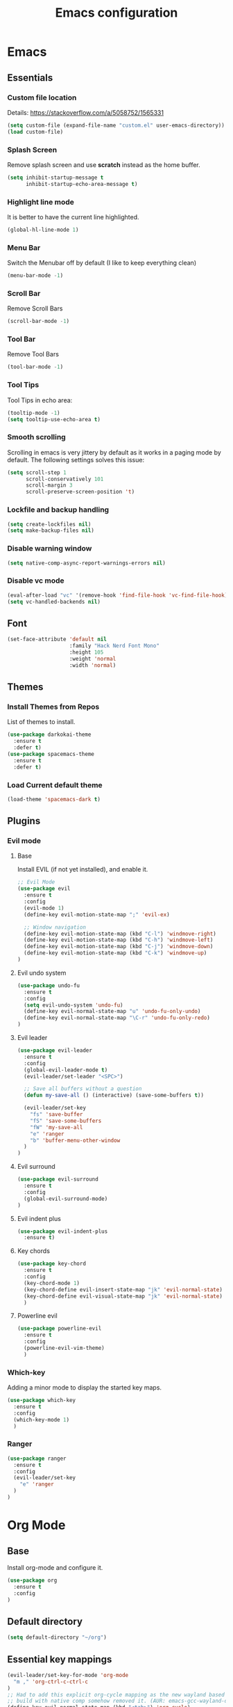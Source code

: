 #+TITLE: Emacs configuration
#+DESCRIPTION: An org-babel based emacs configuration
#+LANGUAGE: en
#+PROPERTY: results silent
#+TAGS: ticket(t) review(r) issue(i) django(d) flask(f)
#+SEQ_TODO: RECURRING(R) TODO(t!) SOMEDAY(s!) IN_REVIEW(r!) NEXT(n!) WAITING(w@) | DONE(d@) CANCELLED(c@) SZAMLAZVA(i!) FIZETVE(f!)
#+STARTUP: overview


* Emacs
** Essentials
*** Custom file location
Details: https://stackoverflow.com/a/5058752/1565331

#+begin_src emacs-lisp
(setq custom-file (expand-file-name "custom.el" user-emacs-directory))
(load custom-file)
#+end_src

*** Splash Screen
Remove splash screen and use *scratch* instead as the home buffer.

#+begin_src emacs-lisp
(setq inhibit-startup-message t
      inhibit-startup-echo-area-message t)
#+end_src

*** Highlight line mode
It is better to have the current line highlighted.

#+begin_src emacs-lisp
(global-hl-line-mode 1)
#+end_src

*** Menu Bar
Switch the Menubar off by default (I like to keep everything clean)

#+begin_src emacs-lisp
(menu-bar-mode -1)
#+end_src

*** Scroll Bar
Remove Scroll Bars

#+begin_src emacs-lisp
(scroll-bar-mode -1)
#+end_src

*** Tool Bar
Remove Tool Bars

#+begin_src emacs-lisp
(tool-bar-mode -1)
#+end_src

*** Tool Tips
Tool Tips in echo area:

#+begin_src emacs-lisp
(tooltip-mode -1)
(setq tooltip-use-echo-area t)
#+end_src

*** Smooth scrolling
Scrolling in emacs is very jittery by default as it works in a paging mode by
default. The following settings solves this issue:

#+begin_src emacs-lisp
(setq scroll-step 1
      scroll-conservatively 101
      scroll-margin 3
      scroll-preserve-screen-position 't)
#+end_src

*** Lockfile and backup handling
#+begin_src emacs-lisp
(setq create-lockfiles nil)
(setq make-backup-files nil)
#+end_src

*** Disable warning window
#+begin_src emacs-lisp
(setq native-comp-async-report-warnings-errors nil)
#+end_src

*** Disable vc mode

#+begin_src emacs-lisp
(eval-after-load "vc" '(remove-hook 'find-file-hook 'vc-find-file-hook))
(setq vc-handled-backends nil)
#+end_src

** Font
#+begin_src emacs-lisp
(set-face-attribute 'default nil
                    :family "Hack Nerd Font Mono"
                    :height 105
                    :weight 'normal
                    :width 'normal)
#+end_src

** Themes
*** Install Themes from Repos
List of themes to install.

#+begin_src emacs-lisp
(use-package darkokai-theme
  :ensure t
  :defer t)
(use-package spacemacs-theme
  :ensure t
  :defer t)
#+end_src

*** Load Current default theme
#+begin_src emacs-lisp
(load-theme 'spacemacs-dark t)
#+end_src

** Plugins
*** Evil mode
**** Base
Install EVIL (if not yet installed), and enable it.

#+begin_src emacs-lisp
;; Evil Mode
(use-package evil
  :ensure t
  :config
  (evil-mode 1)
  (define-key evil-motion-state-map ";" 'evil-ex)

  ;; Window navigation
  (define-key evil-motion-state-map (kbd "C-l") 'windmove-right)
  (define-key evil-motion-state-map (kbd "C-h") 'windmove-left)
  (define-key evil-motion-state-map (kbd "C-j") 'windmove-down)
  (define-key evil-motion-state-map (kbd "C-k") 'windmove-up)
)
#+end_src
#
**** Evil undo system
#+begin_src emacs-lisp
(use-package undo-fu
  :ensure t
  :config
  (setq evil-undo-system 'undo-fu)
  (define-key evil-normal-state-map "u" 'undo-fu-only-undo)
  (define-key evil-normal-state-map "\C-r" 'undo-fu-only-redo)
)
#+end_src

**** Evil leader
#+begin_src emacs-lisp
(use-package evil-leader
  :ensure t
  :config
  (global-evil-leader-mode t)
  (evil-leader/set-leader "<SPC>")

  ;; Save all buffers without a question
  (defun my-save-all () (interactive) (save-some-buffers t))

  (evil-leader/set-key
    "fs" 'save-buffer
    "fS" 'save-some-buffers
    "fW" 'my-save-all
    "e" 'ranger
    "b" 'buffer-menu-other-window
  )
)
#+end_src

**** Evil surround
#+begin_src emacs-lisp
(use-package evil-surround
  :ensure t
  :config
  (global-evil-surround-mode)
)
#+end_src

**** Evil indent plus
#+begin_src emacs-lisp
(use-package evil-indent-plus
  :ensure t)
#+end_src

**** Key chords
#+begin_src emacs-lisp
(use-package key-chord
  :ensure t
  :config
  (key-chord-mode 1)
  (key-chord-define evil-insert-state-map "jk" 'evil-normal-state)
  (key-chord-define evil-visual-state-map "jk" 'evil-normal-state)
  )
#+end_src

**** Powerline evil
#+begin_src emacs-lisp
(use-package powerline-evil
  :ensure t
  :config
  (powerline-evil-vim-theme)
  )
#+end_src

*** Which-key
Adding a minor mode to display the started key maps.

#+begin_src emacs-lisp
(use-package which-key
  :ensure t
  :config
  (which-key-mode 1)
  )
#+end_src

*** Ranger
#+begin_src emacs-lisp
(use-package ranger
  :ensure t
  :config
  (evil-leader/set-key
    "e" 'ranger
  )
)
#+end_src

* Org Mode
** Base
Install org-mode and configure it.

#+begin_src emacs-lisp
(use-package org
  :ensure t
  :config
)
#+end_src

** Default directory
#+begin_src emacs-lisp
(setq default-directory "~/org")
#+end_src

** Essential key mappings
#+begin_src emacs-lisp
(evil-leader/set-key-for-mode 'org-mode
  "m ," 'org-ctrl-c-ctrl-c
)
;; Had to add this explicit org-cycle mapping as the new wayland based emacs
;; build with native comp somehow removed it. (AUR: emacs-gcc-wayland-devel-bin)
(define-key evil-normal-state-map (kbd "<tab>") 'org-cycle)
#+end_src

** Fill column
Automatic line wrapping:

#+begin_src emacs-lisp
(setq-default fill-column 82)
(add-hook 'org-mode-hook 'turn-on-auto-fill)
#+end_src

** Heading formatting
Stop the org-level headers form increasing in height relative to the other text.

#+begin_src emacs-lisp
(defun my/org-mode-hook ()
  (dolist (face '(org-level-1
                  org-level-2
                  org-level-3
                  org-level-4
                  org-level-5))
    (set-face-attribute face nil :weight 'semi-bold :height 1.0)))

(add-hook 'org-mode-hook 'my/org-mode-hook)
#+end_src

** Indent mode
Turn on indent mode on startup.

#+begin_src emacs-lisp
(setq org-startup-indented t)
#+end_src

** Clocking
*** Global clock handling
By default clocktables only will calculate times in the current year. This is not
a good way if we have clocking data spanning over many years. This settings will
make org-mode to use all data available.

#+begin_src  emacs-lisp
(setq org-clock-display-default-range 'untilnow)
#+end_src

*** Clocking into drawer
#+begin_src emacs-lisp
(setq org-clock-into-drawer "CLOCKING")
#+end_src

*** Key mappings
#+begin_src emacs-lisp
(evil-leader/set-key-for-mode 'org-mode
  "m c i" 'org-clock-in
  "m c o" 'org-clock-out
  "m c g" 'org-clock-goto
  "m c d" 'org-clock-display
  "m c U" 'org-update-all-dblocks
)
#+end_src

*** Clocktable customizations
The clocktable functionality displays the clocked stuff in days which is not
good. We want to displya them in hours even if it exeeds 24 hours. This function
will solve it:

#+begin_src emacs-lisp
(defun my-minutes-in-org-time (time)
  (/ (let ((re  "\\(\\([0-9]+\\)d \\)?\\([0-9]+\\):\\([0-9]+\\)")
        (values '(2 3 4)))
    (save-match-data
      (catch 'exit
        (if (not (string-match re time))
            (throw 'exit 0.)))
      (let ((values (mapcar (lambda (num)
                              (string-to-number ;; convert to number
                               (or (match-string num time) ;; the part of the regex that matches
                                   "0"))) ;; or zero in case no days exist, then match-string is nil
                            values)))
        (let ((days (nth 0 values))
              (hours (nth 1 values))
              (minutes (nth 2 values)))
          (+ (* 60
                (+ (* 24 days)
                   hours))
             minutes))))) 60.0)
)
#+end_src

** Logs
*** Separate drawer
Logs should go into a separate drawer:

#+begin_src emacs-lisp
(setq org-log-into-drawer t)
#+end_src

*** Key bindings
#+begin_src emacs-lisp
(evil-leader/set-key-for-mode 'org-mode
  "m z" 'org-add-note
)
#+end_src

** Todo items
*** Default logging for states
Setting an item as done or rescheduling it should trigger a note:

#+begin_src emacs-lisp
(setq org-log-done "note")
(setq org-log-reschedule "note")
#+end_src

*** Key bindings
#+begin_src emacs-lisp
(evil-leader/set-key-for-mode 'org-mode
  "m t" 'org-todo
  "m s" 'org-schedule
  "m d" 'org-deadline
)
#+end_src

*** File based global headers
This is only a reminder on how to add a global file scoped tag definition with
automatic timestamp and note insertion.

#+begin_src text
#+SEQ_TODO: RECURRING(R) TODO(t!) SOMEDAY(s!) IN_REVIEW(r!) NEXT(n!) WAITING(w@) | DONE(d@) CANCELLED(c@) SZAMLAZVA(i!) FIZETVE(f!)
#+end_src

1. The *todo* and *done* states are separated from each other with a pipe.
2. The first *todo* item will be used for the recurring tasks on completition.
3. The letter in the parenthesis after the name will be the shortcut in the
   interactive menu.
4. An exclamation mark ~!~ after the shortcut will trigger a timestamp insertion into
   the logbook on completition.
5. An at ~@~ mark will initiate a note insertion on completition.

** Refile
*** Logging the refile action
If a refile action is issued on an item, the item's logbook will be updated.

#+begin_src emacs-lisp
(setq org-log-refile t)
#+end_src

*** Refile targets
We are allowing all agenda files to be targets:

#+begin_src emacs-lisp
(setq org-refile-targets '((org-agenda-files :maxlevel . 3)))
#+end_src

*** Key bindigs
#+begin_src emacs-lisp
(evil-leader/set-key-for-mode 'org-mode
  "m r" 'org-refile
)
#+end_src

*** Auto save on refile
For some reason ~org-refile~ isn't saving on refile by default..
Note, that this is not perfect.. If you want to add a note during refile, that
note wont be saved automatically.. I got tired of this, will manually save all
files after a refile..

#+begin_src emacs-lisp
(advice-add 'org-refile :after
        (lambda (&rest _)
        (org-save-all-org-buffers)))
#+end_src

*** Reverse note order
To put the refiled stuff on the top of the target.

#+begin_src emacs-lisp
(setq org-reverse-note-order t)
#+end_src

** Capture
*** Global key mapping

Setting up a keymap that would be available in every buffer and mode:

#+begin_src emacs-lisp
(global-set-key (kbd "<f6>") 'org-capture)
#+end_src

*** Capture templates

#+begin_src emacs-lisp
(defun my-weekly-review-function ()
  (beginning-of-buffer)
  (re-search-forward (format-time-string "** %Y-W%V"))
)

(setq org-capture-templates
 '(
    (
      "t" "Todo" entry (file+headline "~/org/refile.org" "Tasks")
      (file "~/org/templates/task.capture")
      :clock-in t :clock-resume t
    )
    (
       "d" "Daily review" plain (file+olp+datetree "~/org/journal.org")
       (file "~/org/templates/daily-review.capture")
       :clock-in t :clock-resume t :tree-type week
    )
    (
       "w" "Weekly review" entry (file+function "~/org/journal.org" my-weekly-review-function)
       (file "~/org/templates/weekly-review.capture")
       :clock-in t :clock-resume t :prepend t
    )
  )
)
#+end_src

** Code blocks
*** Syntax highlighting
#+begin_src emacs-lisp
;; Make sure org file code highlights correctly
(setq org-src-fontify-natively t)
#+end_src

*** Code block templates
This is a new thing that is required to be able to use code block templates like ~<s~.

#+begin_src emacs-lisp
(use-package org-tempo)
#+end_src

*** Indentation inside the code block
There is a strange indentation issue that is happening inside the code blocks. If
you hit an enter the already entered lines will be indented by one level. This
could be quite annoying. The following config solves it:

#+begin_src emacs-lisp
(electric-indent-mode -1)
(setq org-edit-src-content-indentation 0
      org-src-tab-acts-natively t
      org-adapt-indentation nil
      org-src-preserve-indentation t)
(setq make-backup-files nil)
#+end_src

*** Enabled languages
#+begin_src emacs-lisp
(org-babel-do-load-languages 'org-babel-load-languages
  '(
    (shell . t)
    (python .t)
  )
)
#+end_src

** Agenda
*** Agenda file config
#+begin_src emacs-lisp
(setq org-agenda-files (directory-files-recursively "~/org" "\\.org$"))
#+end_src

*** Key bindigs
#+begin_src emacs-lisp
(evil-leader/set-key-for-mode 'org-mode
  "m a" 'org-agenda
)
#+end_src

*** Agenda key mappings
#+begin_src emacs-lisp
(evil-set-initial-state 'org-agenda-mode 'motion)
(evil-define-key 'motion org-agenda-mode-map
  (kbd "<tab>") 'org-agenda-goto
  "j" 'org-agenda-next-line
  "k" 'org-agenda-previous-line
  (kbd "RET") 'org-agenda-switch-to
  (kbd "<tab>") 'org-agenda-goto
  "t" 'org-agenda-todo
  "z" 'org-agenda-add-note
  "L" 'org-agenda-log-mode
  "f" 'org-agenda-later
  "b" 'org-agenda-earlier
)
#+end_src

** File handling
*** File type handling
We are only interested in pdf for now.

#+begin_src emacs-lisp
(setq org-file-apps
    '(("\\.pdf\\'" . emacs)
      (auto-mode . emacs)))
#+end_src

*** Key bindings
#+begin_src emacs-lisp
(evil-leader/set-key-for-mode 'org-mode
  "m o" 'org-open-at-point
)
#+end_src

** Exporting
*** Key bindigs
#+begin_src emacs-lisp
(evil-leader/set-key-for-mode 'org-mode
  "m e" 'org-export-dispatch
)
#+end_src

** Toggles
*** Key bindigs
#+begin_src emacs-lisp
(evil-leader/set-key-for-mode 'org-mode
  "t i" 'org-toggle-inline-images
)
#+end_src

** Habits
*** Base
#+begin_src emacs-lisp
(use-package org-habit)
(add-to-list 'org-modules 'org-habit t)
#+end_src

** Plantuml integration
Based on this link: https://plantuml.com/emacs
#+begin_src emacs-lisp
(use-package plantuml-mode
  :ensure t
  :defer t)
;; This was determined by a find, after the plantuml package got installed: find / -name 'plantuml.jar'
(setq org-plantuml-jar-path (expand-file-name "/usr/share/java/plantuml/plantuml.jar"))
(add-to-list 'org-src-lang-modes '("plantuml" . plantuml))
(org-babel-do-load-languages 'org-babel-load-languages '((plantuml . t)))
#+end_src
